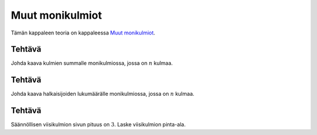 .. _muut-monikulmiot-teht:

Muut monikulmiot
----------------

Tämän kappaleen teoria on kappaleessa `Muut monikulmiot <https://tim.jyu.fi/view/tau/toisen-asteen-materiaalit/matematiikka/geometria/monikulmioiden-pinta-aloja#muut-monikulmiot>`__.

.. _teht_kulmien_summa:

Tehtävä
~~~~~~~

Johda kaava kulmien summalle monikulmiossa, jossa on :math:`n` kulmaa.

.. figure:: ../images/188164_monikulmiot_kulmat.png
   :alt:  

    

.. toggle-header::
  :header: Ratkaisu **Näytä/Piilota**
  
  Kun monikulmiossa on kolme kulmaa, niin :math:`n=3` ja kyseessä on kolmio. Tällöin
  kulmien summa on :math:`3 \cdot 60 ^{\circ}=180^{\circ}`. Kun monikulmiossa on neljä
  kulmaa, niin :math:`n=4` ja kyseessä on nelikulmio. Sen kulmien summa on
  :math:`4 \cdot 90 ^{\circ}=360 ^{\circ}`. Kun monikulmiossa on viisi kulmaa, niin
  :math:`n=5` ja kyseessä on viisikulmio. Sen kulmien summa on
  :math:`5 \cdot 108 ^{\circ}=540^{\circ}`.
  
  Kun tarkastellaan kulmien summasta muodostuvaa sarjaa
  :math:`180^{\circ}, 360^{\circ}, 540^{\circ} \ldots` huomataan, että kulmien summa
  kasvaa aina :math:`180^{\circ}`:lla kun kulmien määrä kasvaa yhdellä. Kaava on siis
  muotoa :math:`x \cdot 180^{\circ}`. Nyt pitää enää päätellä :math:`x`.
  
  Huomataan, että kaava toimii, jos :math:`x=n-2`. Tällöin kolmion kulmien summa on
  :math:`(3-2) \cdot 180^{\circ} = 180^{\circ}`, nelikulmion kulmien summa on
  :math:`(4-2) \cdot 180^{\circ}` :math:`= 2 \cdot 180^{\circ} =360^{\circ}` ja viisikulmion
  kulmien summa on :math:`(5-2) \cdot 180^{\circ}` :math:`= 3 \cdot 180^{\circ} =540^{\circ}`.
  Monikulmion kulmien summa on siis :math:`(n-2) \cdot 180 ^{\circ}`, missä :math:`n` on
  monikulmion kulmien määrä.
  


.. _teht_halkaisijoiden_lukumaara:

Tehtävä
~~~~~~~

Johda kaava halkaisijoiden lukumäärälle monikulmiossa, jossa on :math:`n` kulmaa.

.. figure:: ../images/188165_monikulmiot_halkaisijat.png
   :alt:  

    

.. toggle-header::
  :header: Ratkaisu **Näytä/Piilota**
  
  Kolmiossa (:math:`n=3`) halkaisijoita on :math:`0`. Nelikulmiossa (:math:`n=4`) halkaisijoita
  on :math:`2`. Viisikulmiossa (:math:`n=5`) halkaisijoita on :math:`5`.
  
  Jokaisesta monikulmion kärjestä lähtee halkaisija jokaiseen muuhun kärkeen
  paitsi niihin kahteen, jotka ovat kärjen vieressä. Jokaisesta kärjestä lähtee
  siis :math:`(n-3)` halkaisijaa (termi :math:`-3` tulee juuri siitä, ettei halkaisijaa voi
  piirtää kärkeen itseensä eikä kahteen sen viereisistä kärjistä). Koska kärkiä
  on :math:`n` kappaletta, on halkaisijoita :math:`n(n-3)` kappaletta. Jokaisella halkaisijalla
  on kuitenkin kaksi päätepistettä, eli se tulee laskettu kahteen kertaan. Siksi
  jaetaan lauseke vielä kahdella. Eli monikulmion halkaisijoiden määrä on
  :math:`\frac{n (n-3)}{2}`.
  
  Tarkistetaan vielä, että kaava toimii. Kolmion halkaisijoiden määrä on
  :math:`\frac{3 \cdot (3-3)}{2} = 0`. Nelikulmion halkaisijoiden määrä on
  :math:`\frac{4 \cdot (4-3)}{2} = 2`. Viisikulmion halkaisijoiden määrä on
  :math:`\frac{5 \cdot (5-3)}{2} = 5`. Eli kaava toimii.
  


.. _teht_viisikulmion_pinta-ala:

Tehtävä
~~~~~~~

Säännöllisen viisikulmion sivun pituus on :math:`3`. Laske viisikulmion pinta-ala.

.. submit:: mathcheck_viisikulmion_ala 1
  :config: exercises/viisikulmion_ala/config.yaml
  
